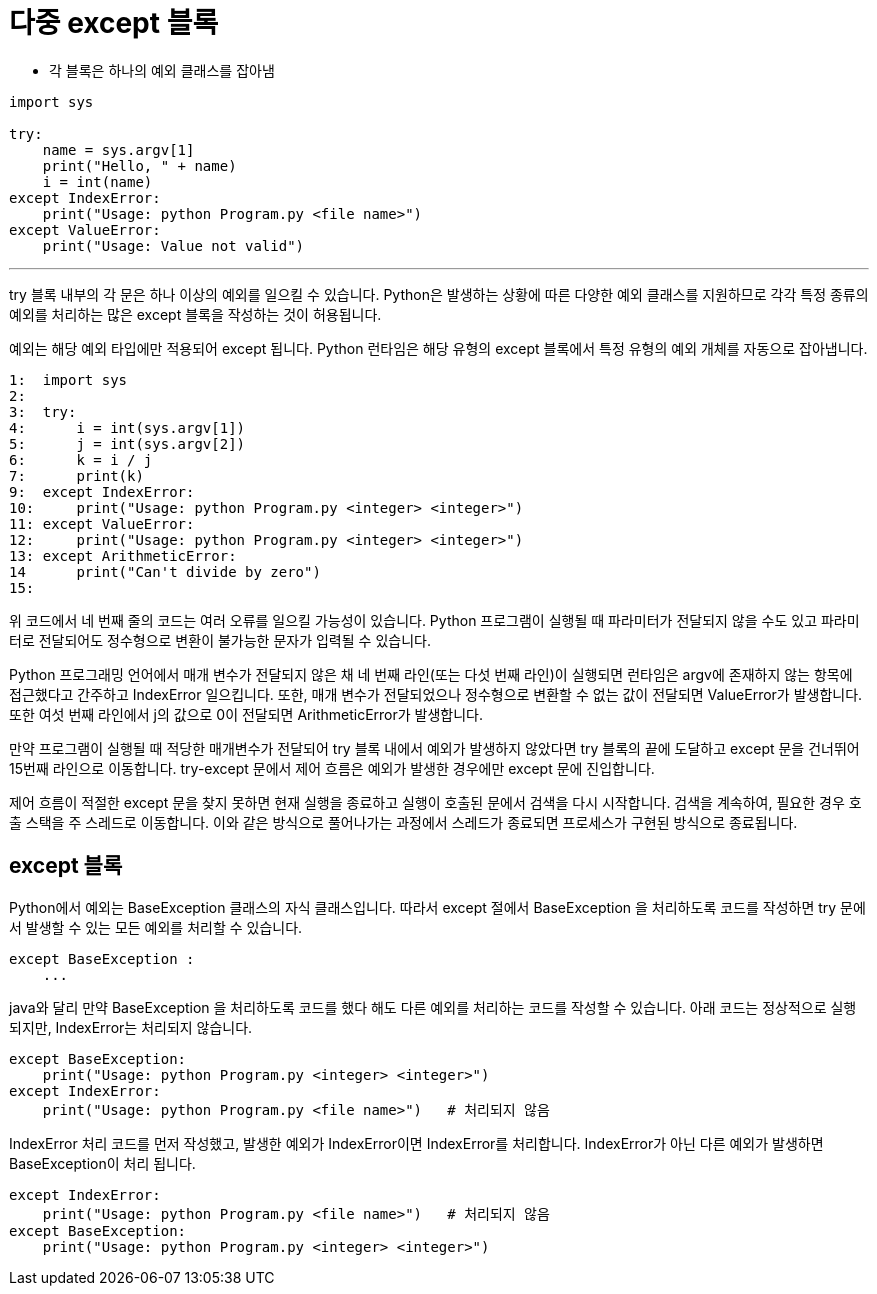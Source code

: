 = 다중 except 블록

* 각 블록은 하나의 예외 클래스를 잡아냄

[source, python]
----
import sys

try:
    name = sys.argv[1]
    print("Hello, " + name)
    i = int(name)
except IndexError:
    print("Usage: python Program.py <file name>")
except ValueError:
    print("Usage: Value not valid")
----

---

try 블록 내부의 각 문은 하나 이상의 예외를 일으킬 수 있습니다. Python은 발생하는 상황에 따른 다양한 예외 클래스를 지원하므로 각각 특정 종류의 예외를 처리하는 많은 except 블록을 작성하는 것이 허용됩니다.

예외는 해당 예외 타입에만 적용되어 except 됩니다. Python 런타임은 해당 유형의 except 블록에서 특정 유형의 예외 개체를 자동으로 잡아냅니다.

[source, python]
----
1:  import sys
2:
3:  try:
4:      i = int(sys.argv[1])
5:      j = int(sys.argv[2])
6:      k = i / j
7:      print(k)
9:  except IndexError:
10:     print("Usage: python Program.py <integer> <integer>")
11: except ValueError:
12:     print("Usage: python Program.py <integer> <integer>")
13: except ArithmeticError:
14      print("Can't divide by zero")
15:
----

위 코드에서 네 번째 줄의 코드는 여러 오류를 일으킬 가능성이 있습니다. Python 프로그램이 실행될 때 파라미터가 전달되지 않을 수도 있고 파라미터로 전달되어도 정수형으로 변환이 불가능한 문자가 입력될 수 있습니다.

Python 프로그래밍 언어에서 매개 변수가 전달되지 않은 채 네 번째 라인(또는 다섯 번째 라인)이 실행되면 런타임은 argv에 존재하지 않는 항목에 접근했다고 간주하고 IndexError 일으킵니다. 또한, 매개 변수가 전달되었으나 정수형으로 변환할 수 없는 값이 전달되면 ValueError가 발생합니다. 또한 여섯 번째 라인에서 j의 값으로 0이 전달되면 ArithmeticError가 발생합니다.

만약 프로그램이 실행될 때 적당한 매개변수가 전달되어 try 블록 내에서 예외가 발생하지 않았다면 try 블록의 끝에 도달하고 except 문을 건너뛰어 15번째 라인으로 이동합니다. try-except 문에서 제어 흐름은 예외가 발생한 경우에만 except 문에 진입합니다.

제어 흐름이 적절한 except 문을 찾지 못하면 현재 실행을 종료하고 실행이 호출된 문에서 검색을 다시 시작합니다. 검색을 계속하여, 필요한 경우 호출 스택을 주 스레드로 이동합니다. 이와 같은 방식으로 풀어나가는 과정에서 스레드가 종료되면 프로세스가 구현된 방식으로 종료됩니다.

== except 블록

Python에서 예외는 BaseException 클래스의 자식 클래스입니다. 따라서 except 절에서 BaseException 을 처리하도록 코드를 작성하면 try 문에서 발생할 수 있는 모든 예외를 처리할 수 있습니다.

[source, python]
----
except BaseException :
    ...
----

java와 달리 만약 BaseException 을 처리하도록 코드를 했다 해도 다른 예외를 처리하는 코드를 작성할 수 있습니다. 아래 코드는 정상적으로 실행되지만, IndexError는 처리되지 않습니다.

[source, python]
----
except BaseException:
    print("Usage: python Program.py <integer> <integer>")
except IndexError:
    print("Usage: python Program.py <file name>")   # 처리되지 않음
----

IndexError 처리 코드를 먼저 작성했고, 발생한 예외가 IndexError이면 IndexError를 처리합니다. IndexError가 아닌 다른 예외가 발생하면 BaseException이 처리 됩니다.

[source, python]
----
except IndexError:
    print("Usage: python Program.py <file name>")   # 처리되지 않음
except BaseException:
    print("Usage: python Program.py <integer> <integer>")
----